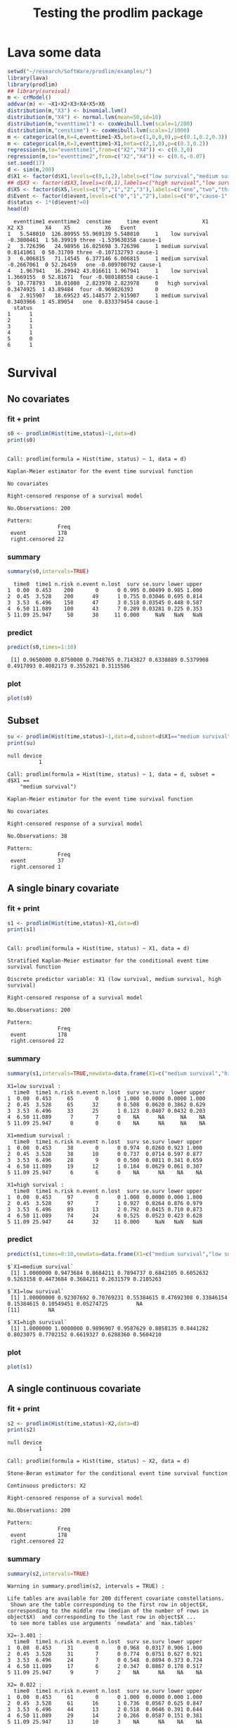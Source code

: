 * Lava some data
#+BEGIN_SRC R  :results output :exports both  :session *R* :cache no
setwd("~/research/SoftWare/prodlim/examples/")
library(lava)
library(prodlim)
## library(survival)
m <- crModel()
addvar(m) <- ~X1+X2+X3+X4+X5+X6
distribution(m,"X3") <- binomial.lvm()
distribution(m,"X4") <- normal.lvm(mean=50,sd=10)
distribution(m,"eventtime1") <- coxWeibull.lvm(scale=1/200)
distribution(m,"censtime") <- coxWeibull.lvm(scale=1/1000)
m <- categorical(m,K=4,eventtime1~X5,beta=c(1,0,0,0),p=c(0.1,0.2,0.3))
m <- categorical(m,K=3,eventtime1~X1,beta=c(2,1,0),p=c(0.3,0.2))
regression(m,to="eventtime1",from=c("X2","X4")) <- c(0.3,0)
regression(m,to="eventtime2",from=c("X2","X4")) <- c(0.6,-0.07)
set.seed(17)
d <- sim(m,200)
d$X1 <- factor(d$X1,levels=c(0,1,2),labels=c("low survival","medium survival","high survival"))
## d$X3 <- factor(d$X3,levels=c(0,1),labels=c("high survival","low survival"))
d$X5 <- factor(d$X5,levels=c("0","1","2","3"),labels=c("one","two","three","four"))
d$Event <- factor(d$event,levels=c("0","1","2"),labels=c("0","cause-1","cause-2"))
d$status <- 1*(d$event!=0)
head(d)
#+END_SRC

#+RESULTS:
#+begin_example
  eventtime1 eventtime2  censtime     time event              X1         X2 X3       X4    X5           X6   Event
1   5.548010  126.80955 55.969139 5.548010     1    low survival -0.3800461  1 58.39919 three -1.539630358 cause-1
2   3.726396   24.98956 16.025698 3.726396     1 medium survival  0.8141061  0 50.31709 three -0.107132793 cause-1
3   6.006815   71.14545  6.377146 6.006815     1 medium survival -0.2667061  0 52.26459   one -0.009700792 cause-1
4   1.967941   16.29942 43.016611 1.967941     1    low survival  1.3669155  0 52.81671  four -0.980188558 cause-1
5  10.778793   18.01080  2.823978 2.823978     0   high survival  0.3474925  1 43.89484  four -0.969826393       0
6   2.915907   18.69523 45.148577 2.915907     1 medium survival  0.3403966  1 45.89054   one  0.833379454 cause-1
  status
1      1
2      1
3      1
4      1
5      0
6      1
#+end_example

* Survival
** No covariates
*** fit + print
#+BEGIN_SRC R :exports both :results output   :session *R* 
s0 <- prodlim(Hist(time,status)~1,data=d)
print(s0)
#+END_SRC   

#+RESULTS:
#+begin_example

Call: prodlim(formula = Hist(time, status) ~ 1, data = d)

Kaplan-Meier estimator for the event time survival function

No covariates

Right-censored response of a survival model

No.Observations: 200 

Pattern:
                Freq
 event          178 
 right.censored 22
#+end_example

*** summary

#+BEGIN_SRC R :exports both :results output  :session *R*  
summary(s0,intervals=TRUE)
#+END_SRC   

#+RESULTS:
:   time0  time1 n.risk n.event n.lost  surv se.surv lower upper
: 1  0.00  0.453    200       0      0 0.995 0.00499 0.985 1.000
: 2  0.45  3.528    200      49      1 0.755 0.03046 0.695 0.814
: 3  3.53  6.496    150      47      3 0.518 0.03545 0.448 0.587
: 4  6.50 11.089    100      43      7 0.289 0.03281 0.225 0.353
: 5 11.09 25.947     50      38     11 0.000     NaN   NaN   NaN

*** predict
#+BEGIN_SRC R :exports both :results output   :session *R*  
predict(s0,times=1:10)
#+END_SRC   

#+RESULTS:
:  [1] 0.9650000 0.8750000 0.7948765 0.7143827 0.6338889 0.5379908 0.4917093 0.4082173 0.3552021 0.3115586

*** plot
#+BEGIN_SRC R :results graphics :file "s0.png" :exports both :session *R* :cache no 
plot(s0)
#+END_SRC   

#+RESULTS:
[[file:s0.png]]

** Subset
#+BEGIN_SRC R :exports both :results output   :session *R* 
su <- prodlim(Hist(time,status)~1,data=d,subset=d$X1=="medium survival")
print(su)
#+END_SRC   

#+RESULTS:
#+begin_example
null device 
          1

Call: prodlim(formula = Hist(time, status) ~ 1, data = d, subset = d$X1 == 
    "medium survival")

Kaplan-Meier estimator for the event time survival function

No covariates

Right-censored response of a survival model

No.Observations: 38 

Pattern:
                Freq
 event          37  
 right.censored 1
#+end_example

** A single binary covariate
*** fit + print
#+BEGIN_SRC R :exports both :results output   :session *R* 
s1 <- prodlim(Hist(time,status)~X1,data=d)
print(s1)
#+END_SRC   

#+RESULTS:
#+begin_example

Call: prodlim(formula = Hist(time, status) ~ X1, data = d)

Stratified Kaplan-Meier estimator for the conditional event time survival function

Discrete predictor variable: X1 (low survival, medium survival, high survival)

Right-censored response of a survival model

No.Observations: 200 

Pattern:
                Freq
 event          178 
 right.censored 22
#+end_example

*** summary

#+BEGIN_SRC R :exports both :results output  :session *R*  
summary(s1,intervals=TRUE,newdata=data.frame(X1=c("medium survival","high survival","low survival")))
#+END_SRC   

#+RESULTS:
#+begin_example
X1=low survival :
  time0  time1 n.risk n.event n.lost  surv se.surv  lower upper
1  0.00  0.453     65       0      0 1.000  0.0000 0.0000 1.000
2  0.45  3.528     65      32      0 0.508  0.0620 0.3862 0.629
3  3.53  6.496     33      25      1 0.123  0.0407 0.0432 0.203
4  6.50 11.089      7       7      0    NA      NA     NA    NA
5 11.09 25.947      0       0      0    NA      NA     NA    NA

X1=medium survival :
  time0  time1 n.risk n.event n.lost  surv se.surv lower upper
1  0.00  0.453     38       0      0 0.974  0.0260 0.923 1.000
2  0.45  3.528     38      10      0 0.737  0.0714 0.597 0.877
3  3.53  6.496     28       9      0 0.500  0.0811 0.341 0.659
4  6.50 11.089     19      12      1 0.184  0.0629 0.061 0.307
5 11.09 25.947      6       6      0    NA      NA    NA    NA

X1=high survival :
  time0  time1 n.risk n.event n.lost  surv se.surv lower upper
1  0.00  0.453     97       0      0 1.000  0.0000 0.000 1.000
2  0.45  3.528     97       7      1 0.927  0.0264 0.876 0.979
3  3.53  6.496     89      13      2 0.792  0.0415 0.710 0.873
4  6.50 11.089     74      24      6 0.525  0.0523 0.423 0.628
5 11.09 25.947     44      32     11 0.000     NaN   NaN   NaN
#+end_example

*** predict
#+BEGIN_SRC R :exports both :results output   :session *R*  
predict(s1,times=0:10,newdata=data.frame(X1=c("medium survival","low survival","high survival")))
#+END_SRC   

#+RESULTS:
: $`X1=medium survival`
:  [1] 1.0000000 0.9473684 0.8684211 0.7894737 0.6842105 0.6052632 0.5263158 0.4473684 0.3684211 0.2631579 0.2105263
: 
: $`X1=low survival`
:  [1] 1.00000000 0.92307692 0.70769231 0.55384615 0.47692308 0.33846154 0.15384615 0.10549451 0.05274725         NA
: [11]         NA
: 
: $`X1=high survival`
:  [1] 1.0000000 1.0000000 0.9896907 0.9587629 0.8858135 0.8441282 0.8023075 0.7702152 0.6619327 0.6288360 0.5604210

*** plot
#+BEGIN_SRC R :results graphics :file "s1.png" :exports both :session *R* :cache no 
plot(s1)
#+END_SRC   

#+RESULTS:
[[file:s1.png]]

** A single continuous covariate
*** fit + print
#+BEGIN_SRC R :exports both :results output   :session *R* 
s2 <- prodlim(Hist(time,status)~X2,data=d)
print(s2)
#+END_SRC   

#+RESULTS:
#+begin_example
null device 
          1

Call: prodlim(formula = Hist(time, status) ~ X2, data = d)

Stone-Beran estimator for the conditional event time survival function

Continuous predictors: X2

Right-censored response of a survival model

No.Observations: 200 

Pattern:
                Freq
 event          178 
 right.censored 22
#+end_example



*** summary

#+BEGIN_SRC R :exports both :results output  :session *R*  
summary(s2,intervals=TRUE)
#+END_SRC   

#+RESULTS:
#+begin_example
Warning in summary.prodlim(s2, intervals = TRUE) :
  
Life tables are available for 200 different covariate constellations.
 Shown are the table corresponding to the first row in object$X, corresponding to the middle row (median of the number of rows in object$X)  and corresponding to the last row in object$X ...
 to see more tables use arguments `newdata' and `max.tables'

X2=-3.401 :
  time0  time1 n.risk n.event n.lost  surv se.surv lower upper
1  0.00  0.453     31       0      0 0.968  0.0317 0.906 1.000
2  0.45  3.528     31       7      0 0.774  0.0751 0.627 0.921
3  3.53  6.496     24       7      0 0.548  0.0894 0.373 0.724
4  6.50 11.089     17       6      2 0.347  0.0867 0.178 0.517
5 11.09 25.947      9       7      2    NA      NA    NA    NA

X2= 0.022 :
  time0  time1 n.risk n.event n.lost  surv se.surv lower upper
1  0.00  0.453     61       0      0 1.000  0.0000 0.000 1.000
2  0.45  3.528     61      16      1 0.736  0.0567 0.625 0.847
3  3.53  6.496     44      13      2 0.518  0.0646 0.391 0.644
4  6.50 11.089     29      14      2 0.266  0.0587 0.151 0.381
5 11.09 25.947     13      10      3    NA      NA    NA    NA

X2= 3.092 :
  time0  time1 n.risk n.event n.lost  surv se.surv  lower upper
1  0.00  0.453     31       0      0 1.000  0.0000 0.0000 1.000
2  0.45  3.528     31      12      0 0.613  0.0875 0.4414 0.784
3  3.53  6.496     19       6      0 0.419  0.0886 0.2456 0.593
4  6.50 11.089     13       7      1 0.179  0.0709 0.0402 0.318
5 11.09 25.947      5       5      0    NA      NA     NA    NA
#+end_example

*** predict
#+BEGIN_SRC R :exports both :results output   :session *R*  
predict(s2,times=0:10,newdata=data.frame(X2=quantile(d$X2)))
#+END_SRC   

#+RESULTS:
#+begin_example
$`X2=-3.401`
 [1] 1.0000000 0.9677419 0.9354839 0.8064516 0.7419355 0.6129032 0.5806452 0.5483871 0.4168734 0.3473945 0.3473945

$`X2=-0.508`
 [1] 1.0000000 0.9672131 0.9508197 0.8524590 0.7377049 0.6393443 0.5737705 0.5081967 0.4426230 0.3442623 0.3098361

$`X2= 0.024`
 [1] 1.0000000 0.9672131 0.8852459 0.8026230 0.6855738 0.6019672 0.5350820 0.4999654 0.3928299 0.3571181 0.3035504

$`X2= 0.708`
 [1] 1.0000000 0.9672131 0.8524590 0.8193443 0.7524590 0.6855738 0.5685246 0.4996125 0.4134724 0.3790164 0.3068228

$`X2= 3.092`
 [1] 1.0000000 0.9677419 0.7096774 0.6451613 0.6129032 0.5806452 0.4193548 0.3548387 0.2867384 0.2508961 0.1792115
#+end_example

*** plot

#+BEGIN_SRC R :results graphics :file "s2.png" :exports both :session *R* :cache no 
plot(s2)
#+END_SRC   

#+RESULTS:
[[file:s2.png]]


** Combination of two categorical covariates
*** fit + print
#+BEGIN_SRC R :exports both :results output   :session *R* 
s1a <- prodlim(Hist(time,status)~X1+X3,data=d)
print(s1a)
#+END_SRC   

#+RESULTS:
#+begin_example
null device 
          1

Call: prodlim(formula = Hist(time, status) ~ X1 + X3, data = d)

Stratified Kaplan-Meier estimator for the conditional event time survival function

Discrete predictor variables:

 -  X1 (low survival, medium survival, high survival)
 -  X3 (1, 0)

Right-censored response of a survival model

No.Observations: 200 

Pattern:
                Freq
 event          178 
 right.censored 22
#+end_example

*** summary

#+BEGIN_SRC R :exports both :results output  :session *R*  
summary(s1a,intervals=TRUE)
#+END_SRC   

#+RESULTS:
#+begin_example
X1=low survival, X3=0 :
  time0  time1 n.risk n.event n.lost  surv se.surv  lower upper
1  0.00  0.453     33       0      0 1.000  0.0000 0.0000 1.000
2  0.45  3.528     33      16      0 0.515  0.0870 0.3446 0.686
3  3.53  6.496     17      11      0 0.182  0.0671 0.0502 0.313
4  6.50 11.089      6       6      0    NA      NA     NA    NA
5 11.09 25.947      0       0      0    NA      NA     NA    NA

X1=medium survival, X3=0 :
  time0  time1 n.risk n.event n.lost  surv se.surv lower upper
1  0.00  0.453     19       0      0 1.000  0.0000 0.000 1.000
2  0.45  3.528     19       4      0 0.789  0.0935 0.606 0.973
3  3.53  6.496     15       6      0 0.474  0.1145 0.249 0.698
4  6.50 11.089      9       3      1 0.316  0.1066 0.107 0.525
5 11.09 25.947      5       5      0    NA      NA    NA    NA

X1=high survival, X3=0 :
  time0  time1 n.risk n.event n.lost  surv se.surv lower upper
1  0.00  0.453     49       0      0 1.000  0.0000 0.000 1.000
2  0.45  3.528     49       4      0 0.918  0.0391 0.842 0.995
3  3.53  6.496     45       4      1 0.836  0.0530 0.732 0.940
4  6.50 11.089     40      15      2 0.519  0.0725 0.377 0.661
5 11.09 25.947     23      17      6    NA      NA    NA    NA

X1=low survival, X3=1 :
  time0  time1 n.risk n.event n.lost   surv se.surv lower upper
1  0.00  0.453     32       0      0 1.0000  0.0000 0.000 1.000
2  0.45  3.528     32      16      0 0.5000  0.0884 0.327 0.673
3  3.53  6.496     16      14      1 0.0625  0.0428 0.000 0.146
4  6.50 11.089      1       1      0     NA      NA    NA    NA
5 11.09 25.947      0       0      0     NA      NA    NA    NA

X1=medium survival, X3=1 :
  time0  time1 n.risk n.event n.lost   surv se.surv lower upper
1  0.00  0.453     19       0      0 0.9474  0.0512 0.847 1.000
2  0.45  3.528     19       6      0 0.6842  0.1066 0.475 0.893
3  3.53  6.496     13       3      0 0.5263  0.1145 0.302 0.751
4  6.50 11.089     10       9      0 0.0526  0.0512 0.000 0.153
5 11.09 25.947      1       1      0     NA      NA    NA    NA

X1=high survival, X3=1 :
  time0  time1 n.risk n.event n.lost  surv se.surv lower upper
1  0.00  0.453     48       0      0 1.000  0.0000 0.000 1.000
2  0.45  3.528     48       3      1 0.937  0.0352 0.868 1.000
3  3.53  6.496     44       9      1 0.745  0.0635 0.621 0.870
4  6.50 11.089     34       9      4 0.536  0.0751 0.389 0.683
5 11.09 25.947     21      15      5 0.000     NaN   NaN   NaN
#+end_example

*** predict
#+BEGIN_SRC R :exports both :results output   :session *R*  
predict(s1a,times=0:10,newdata=expand.grid(X1=levels(d$X1),X3=unique(d$X3)))
#+END_SRC   

#+RESULTS:
#+begin_example
$`X1=low survival, X3=1`
 [1] 1.00000 0.90625 0.71875 0.59375 0.50000 0.28125 0.06250 0.06250      NA      NA      NA

$`X1=medium survival, X3=1`
 [1] 1.00000000 0.94736842 0.89473684 0.73684211 0.63157895 0.57894737 0.52631579 0.42105263 0.26315789 0.15789474
[11] 0.05263158

$`X1=high survival, X3=1`
 [1] 1.0000000 1.0000000 0.9791667 0.9583333 0.8731481 0.8092593 0.7453704 0.7234477 0.6334865 0.6100241 0.5612221

$`X1=low survival, X3=0`
 [1] 1.00000000 0.93939394 0.69696970 0.51515152 0.45454545 0.39393939 0.24242424 0.15151515 0.09090909         NA
[11]         NA

$`X1=medium survival, X3=0`
 [1] 1.0000000 0.9473684 0.8421053 0.8421053 0.7368421 0.6315789 0.5263158 0.4736842 0.4736842 0.3684211 0.3684211

$`X1=high survival, X3=0`
 [1] 1.0000000 1.0000000 1.0000000 0.9591837 0.8979592 0.8775510 0.8571429 0.8153310 0.6898955 0.6480836 0.5622972
#+end_example

*** plot
#+BEGIN_SRC R :results graphics :file "s1a.png" :exports both :session *R* :cache no
## par(mar=c(3,3,3,3))
plot(s1a,confint=FALSE,atrisk=FALSE,legend.x="bottomleft",legend.cex=0.8)
#+END_SRC   

#+RESULTS:
[[file:s1a.png]]

** Combination of one categorical and one continuous covariate
*** fit + print
#+BEGIN_SRC R :exports both :results output   :session *R* 
s3 <- prodlim(Hist(time,status)~X1+X2,data=d)
print(s3)
#+END_SRC   

#+RESULTS:
#+begin_example
null device 
          1

Call: prodlim(formula = Hist(time, status) ~ X1 + X2, data = d)

Stratified Stone-Beran estimator for the conditional event time survival function

  Discrete predictor variables: X1
Continuous predictor variables: X2

Right-censored response of a survival model

No.Observations: 200 

Pattern:
                Freq
 event          178 
 right.censored 22
#+end_example

*** summary

#+BEGIN_SRC R :exports both :results output  :session *R*  
summary(s3,intervals=TRUE)
#+END_SRC   

#+RESULTS:
#+begin_example
Warning in summary.prodlim(s3, intervals = TRUE) :
  
Life tables are available for 200 different covariate constellations.
 Shown are the table corresponding to the first row in object$X, corresponding to the middle row (median of the number of rows in object$X)  and corresponding to the last row in object$X ...
 to see more tables use arguments `newdata' and `max.tables'

X1=low survival, X2=-3.4 :
  time0  time1 n.risk n.event n.lost  surv se.surv lower upper
1  0.00  0.453     15       0      0 1.000   0.000 0.000 1.000
2  0.45  3.528     15       5      0 0.667   0.122 0.428 0.905
3  3.53  6.496     10       7      0 0.200   0.103 0.000 0.402
4  6.50 11.089      3       3      0    NA      NA    NA    NA
5 11.09 25.947      0       0      0    NA      NA    NA    NA

X1=medium survival, X2= 1.1 :
  time0  time1 n.risk n.event n.lost   surv se.surv lower upper
1  0.00  0.453     14       0      0 1.0000  0.0000 0.000 1.000
2  0.45  3.528     14       4      0 0.7143  0.1207 0.478 0.951
3  3.53  6.496     10       4      0 0.4286  0.1323 0.169 0.688
4  6.50 11.089      6       5      0 0.0714  0.0688 0.000 0.206
5 11.09 25.947      1       1      0     NA      NA    NA    NA

X1=high survival, X2= 3.1 :
  time0  time1 n.risk n.event n.lost  surv se.surv lower upper
1  0.00  0.453     20       0      0 1.000  0.0000 0.000 1.000
2  0.45  3.528     20       0      0 1.000  0.0000 0.000 1.000
3  3.53  6.496     20       4      0 0.800  0.0894 0.625 0.975
4  6.50 11.089     16       6      1 0.487  0.1140 0.264 0.711
5 11.09 25.947      9       9      0    NA      NA    NA    NA
#+end_example

*** predict
#+BEGIN_SRC R :exports both :results output   :session *R*  
predict(s3,times=0:10,newdata=expand.grid(X1=levels(d$X1),X2=c(quantile(d$X2,0.05),median(d$X2))))
#+END_SRC   

#+RESULTS:
#+begin_example
$`X1=low survival, X2=-1.543`
 [1] 1.0000000 1.0000000 0.9473684 0.6842105 0.6315789 0.4736842 0.3157895 0.2105263 0.1052632        NA        NA

$`X1=medium survival, X2=-1.543`
 [1] 1.0000000 0.9230769 0.9230769 0.8461538 0.6923077 0.6153846 0.6153846 0.5384615 0.4615385 0.2307692 0.2307692

$`X1=high survival, X2=-1.543`
 [1] 1.0000000 1.0000000 1.0000000 1.0000000 0.8636364 0.8181818 0.8181818 0.8181818 0.7244318 0.7244318 0.6278409

$`X1=low survival, X2= 0.024`
 [1] 1.00000000 0.86206897 0.68965517 0.58620690 0.44827586 0.24137931 0.06896552 0.03448276         NA         NA
[11]         NA

$`X1=medium survival, X2= 0.024`
 [1] 1.0000000 0.9523810 0.8571429 0.8095238 0.7142857 0.6666667 0.5714286 0.4761905 0.4285714 0.2857143 0.2380952

$`X1=high survival, X2= 0.024`
 [1] 1.0000000 1.0000000 0.9743590 0.8974359 0.8182504 0.7918552 0.7654600 0.7654600 0.6237082 0.5670074 0.4739691
#+end_example

*** plot
#+BEGIN_SRC R :results graphics :file "s3.png" :exports both :session *R* :cache no 
plot(s3,confint=FALSE,atrisk=FALSE,legend.x="bottomleft",legend.cex=0.8,newdata=expand.grid(X1=levels(d$X1),X2=c(quantile(d$X2,0.05),median(d$X2))))
#+END_SRC   

#+RESULTS:
[[file:s3.png]]

* Competing risks
** No covariates
*** fit + print
#+BEGIN_SRC R :exports both :results output   :session *R* 
f0 <- prodlim(Hist(time,event)~1,data=d)
print(f0)
#+END_SRC   

#+RESULTS:
#+begin_example
null device 
          1

Call: prodlim(formula = Hist(time, event) ~ 1, data = d)


No covariates

Right-censored response of a competing.risks model

No.Observations: 200 

Pattern:
         
Cause     event right.censored
  1         175              0
  2           3              0
  unknown     0             22
#+end_example

*** summary

#+BEGIN_SRC R :exports both :results output  :session *R*  
summary(f0,intervals=TRUE)
#+END_SRC   

#+RESULTS:
#+begin_example


----------> Cause:  1 

  time0  time1 n.risk n.event n.lost cuminc se.cuminc lower  upper
1  0.00  0.453    200       0      0  0.005   0.00499 0.000 0.0148
2  0.45  3.528    200      49      1  0.245   0.03046 0.186 0.3051
3  3.53  6.496    150      45      3  0.472   0.03542 0.403 0.5418
4  6.50 11.089    100      43      7  0.701   0.03312 0.636 0.7657
5 11.09 25.947     50      37     11  0.984       NaN   NaN    NaN


----------> Cause:  2 

  time0  time1 n.risk n.event n.lost cuminc se.cuminc lower  upper
1  0.00  0.453    200       0      0 0.0000   0.00000     0 0.0000
2  0.45  3.528    200       0      1 0.0000   0.00000     0 0.0000
3  3.53  6.496    150       2      3 0.0101   0.00708     0 0.0239
4  6.50 11.089    100       0      7 0.0101   0.00708     0 0.0239
5 11.09 25.947     50       1     11 0.0163       NaN   NaN    NaN
#+end_example

*** predict
#+BEGIN_SRC R :exports both :results output   :session *R*  
predict(f0,times=1:10)
#+END_SRC   

#+RESULTS:
:  [1] 0.0350000 0.1250000 0.2051235 0.2805864 0.3560494 0.4519474 0.4982289 0.5817210 0.6347362 0.6783796

*** plot
#+BEGIN_SRC R :results graphics :file "f0.png" :exports both :session *R* :cache no 
plot(f0)
#+END_SRC   

#+RESULTS:
[[file:f0.png]]

** A single binary covariate
*** fit + print
#+BEGIN_SRC R :exports both :results output   :session *R* 
f1 <- prodlim(Hist(time,event)~X1,data=d)
print(f1)
#+END_SRC   

#+RESULTS:
#+begin_example
null device 
          1

Call: prodlim(formula = Hist(time, event) ~ X1, data = d)


Discrete predictor variable: X1 (low survival, medium survival, high survival)

Right-censored response of a competing.risks model

No.Observations: 200 

Pattern:
         
Cause     event right.censored
  1         175              0
  2           3              0
  unknown     0             22
#+end_example

*** summary

#+BEGIN_SRC R :exports both :results output  :session *R*  
summary(f1,intervals=TRUE,newdata=data.frame(X1=c("medium survival","high survival","low survival")))
#+END_SRC   

#+RESULTS:
#+begin_example


----------> Cause:  1 

X1=low survival :
  time0  time1 n.risk n.event n.lost cuminc se.cuminc lower upper
1  0.00  0.453     65       0      0  0.000    0.0000 0.000 0.000
2  0.45  3.528     65      32      0  0.492    0.0620 0.371 0.614
3  3.53  6.496     33      25      1  0.877    0.0407 0.797 0.957
4  6.50 11.089      7       7      0     NA        NA    NA    NA
5 11.09 25.947      0       0      0     NA        NA    NA    NA

X1=medium survival :
  time0  time1 n.risk n.event n.lost cuminc se.cuminc lower  upper
1  0.00  0.453     38       0      0 0.0263    0.0260 0.000 0.0772
2  0.45  3.528     38      10      0 0.2632    0.0714 0.123 0.4032
3  3.53  6.496     28       9      0 0.5000    0.0811 0.341 0.6590
4  6.50 11.089     19      12      1 0.8158    0.0629 0.693 0.9390
5 11.09 25.947      6       6      0     NA        NA    NA     NA

X1=high survival :
  time0  time1 n.risk n.event n.lost cuminc se.cuminc  lower upper
1  0.00  0.453     97       0      0 0.0000    0.0000 0.0000 0.000
2  0.45  3.528     97       7      1 0.0725    0.0264 0.0208 0.124
3  3.53  6.496     89      11      2 0.1875    0.0399 0.1094 0.266
4  6.50 11.089     74      24      6 0.4538    0.0521 0.3516 0.556
5 11.09 25.947     44      31     11 0.9663       NaN    NaN   NaN



----------> Cause:  2 

X1=low survival :
  time0  time1 n.risk n.event n.lost cuminc se.cuminc lower upper
1  0.00  0.453     65       0      0      0         0     0     0
2  0.45  3.528     65       0      0      0         0     0     0
3  3.53  6.496     33       0      1      0         0     0     0
4  6.50 11.089      7       0      0     NA        NA    NA    NA
5 11.09 25.947      0       0      0     NA        NA    NA    NA

X1=medium survival :
  time0  time1 n.risk n.event n.lost cuminc se.cuminc lower upper
1  0.00  0.453     38       0      0      0         0     0     0
2  0.45  3.528     38       0      0      0         0     0     0
3  3.53  6.496     28       0      0      0         0     0     0
4  6.50 11.089     19       0      1      0         0     0     0
5 11.09 25.947      6       0      0     NA        NA    NA    NA

X1=high survival :
  time0  time1 n.risk n.event n.lost cuminc se.cuminc lower  upper
1  0.00  0.453     97       0      0 0.0000    0.0000     0 0.0000
2  0.45  3.528     97       0      1 0.0000    0.0000     0 0.0000
3  3.53  6.496     89       2      2 0.0208    0.0146     0 0.0494
4  6.50 11.089     74       0      6 0.0208    0.0146     0 0.0494
5 11.09 25.947     44       1     11 0.0337       NaN   NaN    NaN
#+end_example

*** predict
#+BEGIN_SRC R :exports both :results output   :session *R*  
predict(f1,times=0:10,newdata=data.frame(X1=c("medium survival","low survival","high survival")))
#+END_SRC   

#+RESULTS:
#+begin_example
$`X1=medium survival`
 [1] 0.00000000 0.05263158 0.13157895 0.21052632 0.31578947 0.39473684 0.47368421 0.55263158 0.63157895 0.73684211
[11] 0.78947368

$`X1=low survival`
 [1] 0.00000000 0.07692308 0.29230769 0.44615385 0.52307692 0.66153846 0.84615385 0.89450549 0.94725275         NA
[11]         NA

$`X1=high survival`
 [1] 0.00000000 0.00000000 0.01030928 0.04123711 0.10376513 0.13502913 0.17684982 0.20894212 0.31722466 0.35032130
[11] 0.41873633
#+end_example

*** plot
#+BEGIN_SRC R :results graphics :file "f1.png" :exports both :session *R* :cache no 
plot(f1)
#+END_SRC   

#+RESULTS:
[[file:f1.png]]

** A single continuous covariate
*** fit + print
#+BEGIN_SRC R :exports both :results output   :session *R* 
f2 <- prodlim(Hist(time,event)~X2,data=d)
print(f2)
#+END_SRC   

#+RESULTS:
#+begin_example
null device 
          1

Call: prodlim(formula = Hist(time, event) ~ X2, data = d)


Continuous predictors: X2

Right-censored response of a competing.risks model

No.Observations: 200 

Pattern:
         
Cause     event right.censored
  1         175              0
  2           3              0
  unknown     0             22
#+end_example

*** summary

#+BEGIN_SRC R :exports both :results output  :session *R*  
summary(f2,intervals=TRUE)
#+END_SRC   

#+RESULTS:
#+begin_example
Warning in summary.prodlim(f2, intervals = TRUE) :
  
Life tables are available for 200 different covariate constellations.
 Shown are the table corresponding to the first row in object$X, corresponding to the middle row (median of the number of rows in object$X)  and corresponding to the last row in object$X ...
 to see more tables use arguments `newdata' and `max.tables'



----------> Cause:  1 

X2=-3.401 :
  time0  time1 n.risk n.event n.lost cuminc se.cuminc  lower  upper
1  0.00  0.453     31       0      0 0.0323    0.0317 0.0000 0.0945
2  0.45  3.528     31       7      0 0.2258    0.0751 0.0786 0.3730
3  3.53  6.496     24       7      0 0.4516    0.0894 0.2764 0.6268
4  6.50 11.089     17       6      2 0.6526    0.0867 0.4827 0.8225
5 11.09 25.947      9       6      2     NA        NA     NA     NA

X2= 0.022 :
  time0  time1 n.risk n.event n.lost cuminc se.cuminc lower upper
1  0.00  0.453     61       0      0  0.000    0.0000 0.000 0.000
2  0.45  3.528     61      16      1  0.264    0.0567 0.153 0.375
3  3.53  6.496     44      12      2  0.465    0.0644 0.339 0.592
4  6.50 11.089     29      14      2  0.718    0.0597 0.601 0.835
5 11.09 25.947     13      10      3     NA        NA    NA    NA

X2= 3.092 :
  time0  time1 n.risk n.event n.lost cuminc se.cuminc lower upper
1  0.00  0.453     31       0      0  0.000    0.0000 0.000 0.000
2  0.45  3.528     31      12      0  0.387    0.0875 0.216 0.559
3  3.53  6.496     19       6      0  0.581    0.0886 0.407 0.754
4  6.50 11.089     13       7      1  0.821    0.0709 0.682 0.960
5 11.09 25.947      5       5      0     NA        NA    NA    NA



----------> Cause:  2 

X2=-3.401 :
  time0  time1 n.risk n.event n.lost cuminc se.cuminc lower upper
1  0.00  0.453     31       0      0      0         0     0     0
2  0.45  3.528     31       0      0      0         0     0     0
3  3.53  6.496     24       0      0      0         0     0     0
4  6.50 11.089     17       0      2      0         0     0     0
5 11.09 25.947      9       1      2     NA        NA    NA    NA

X2= 0.022 :
  time0  time1 n.risk n.event n.lost cuminc se.cuminc lower  upper
1  0.00  0.453     61       0      0 0.0000    0.0000     0 0.0000
2  0.45  3.528     61       0      1 0.0000    0.0000     0 0.0000
3  3.53  6.496     44       1      2 0.0167    0.0166     0 0.0492
4  6.50 11.089     29       0      2 0.0167    0.0166     0 0.0492
5 11.09 25.947     13       0      3     NA        NA    NA     NA

X2= 3.092 :
  time0  time1 n.risk n.event n.lost cuminc se.cuminc lower upper
1  0.00  0.453     31       0      0      0         0     0     0
2  0.45  3.528     31       0      0      0         0     0     0
3  3.53  6.496     19       0      0      0         0     0     0
4  6.50 11.089     13       0      1      0         0     0     0
5 11.09 25.947      5       0      0     NA        NA    NA    NA
#+end_example

*** predict
#+BEGIN_SRC R :exports both :results output   :session *R*  
predict(f2,times=0:10,newdata=data.frame(X2=quantile(d$X2)))
#+END_SRC   

#+RESULTS:
#+begin_example
$`X2=-3.401`
 [1] 0.00000000 0.03225806 0.06451613 0.19354839 0.25806452 0.38709677 0.41935484 0.45161290 0.58312655 0.65260546
[11] 0.65260546

$`X2=-0.508`
 [1] 0.00000000 0.03278689 0.04918033 0.14754098 0.26229508 0.36065574 0.42622951 0.49180328 0.55737705 0.65573770
[11] 0.69016393

$`X2= 0.024`
 [1] 0.00000000 0.03278689 0.11475410 0.19737705 0.29770492 0.38131148 0.44819672 0.48331334 0.59044877 0.62616058
[11] 0.67972830

$`X2= 0.708`
 [1] 0.00000000 0.03278689 0.14754098 0.18065574 0.23081967 0.28098361 0.39803279 0.46694486 0.55308495 0.58754098
[11] 0.65973458

$`X2= 3.092`
 [1] 0.00000000 0.03225806 0.29032258 0.35483871 0.38709677 0.41935484 0.58064516 0.64516129 0.71326165 0.74910394
[11] 0.82078853
#+end_example

*** plot
#+BEGIN_SRC R :results graphics :file "f2.png" :exports both :session *R* :cache no 
plot(f2)
## plot(0,0)
#+END_SRC   

#+RESULTS:
[[file:f2.png]]

** Combination of two categorical covariates
*** fit + print
#+BEGIN_SRC R :exports both :results output   :session *R* 
f1a <- prodlim(Hist(time,event)~X1+X3,data=d)
print(f1a)
#+END_SRC   

#+RESULTS:
#+begin_example
null device 
          1

Call: prodlim(formula = Hist(time, event) ~ X1 + X3, data = d)


Discrete predictor variables:

 -  X1 (low survival, medium survival, high survival)
 -  X3 (1, 0)

Right-censored response of a competing.risks model

No.Observations: 200 

Pattern:
         
Cause     event right.censored
  1         175              0
  2           3              0
  unknown     0             22
#+end_example

*** summary

#+BEGIN_SRC R :exports both :results output  :session *R*  
summary(f1a,intervals=TRUE)
#+END_SRC   

#+RESULTS:
#+begin_example


----------> Cause:  1 

X1=low survival, X3=0 :
  time0  time1 n.risk n.event n.lost cuminc se.cuminc lower upper
1  0.00  0.453     33       0      0  0.000    0.0000 0.000 0.000
2  0.45  3.528     33      16      0  0.485    0.0870 0.314 0.655
3  3.53  6.496     17      11      0  0.818    0.0671 0.687 0.950
4  6.50 11.089      6       6      0     NA        NA    NA    NA
5 11.09 25.947      0       0      0     NA        NA    NA    NA

X1=medium survival, X3=0 :
  time0  time1 n.risk n.event n.lost cuminc se.cuminc  lower upper
1  0.00  0.453     19       0      0  0.000    0.0000 0.0000 0.000
2  0.45  3.528     19       4      0  0.211    0.0935 0.0272 0.394
3  3.53  6.496     15       6      0  0.526    0.1145 0.3018 0.751
4  6.50 11.089      9       3      1  0.684    0.1066 0.4752 0.893
5 11.09 25.947      5       5      0     NA        NA     NA    NA

X1=high survival, X3=0 :
  time0  time1 n.risk n.event n.lost cuminc se.cuminc   lower upper
1  0.00  0.453     49       0      0 0.0000    0.0000 0.00000 0.000
2  0.45  3.528     49       4      0 0.0816    0.0391 0.00497 0.158
3  3.53  6.496     45       3      1 0.1434    0.0502 0.04504 0.242
4  6.50 11.089     40      15      2 0.4605    0.0724 0.31872 0.602
5 11.09 25.947     23      16      6     NA        NA      NA    NA

X1=low survival, X3=1 :
  time0  time1 n.risk n.event n.lost cuminc se.cuminc lower upper
1  0.00  0.453     32       0      0  0.000    0.0000 0.000 0.000
2  0.45  3.528     32      16      0  0.500    0.0884 0.327 0.673
3  3.53  6.496     16      14      1  0.938    0.0428 0.854 1.000
4  6.50 11.089      1       1      0     NA        NA    NA    NA
5 11.09 25.947      0       0      0     NA        NA    NA    NA

X1=medium survival, X3=1 :
  time0  time1 n.risk n.event n.lost cuminc se.cuminc lower upper
1  0.00  0.453     19       0      0 0.0526    0.0512 0.000 0.153
2  0.45  3.528     19       6      0 0.3158    0.1066 0.107 0.525
3  3.53  6.496     13       3      0 0.4737    0.1145 0.249 0.698
4  6.50 11.089     10       9      0 0.9474    0.0512 0.847 1.000
5 11.09 25.947      1       1      0     NA        NA    NA    NA

X1=high survival, X3=1 :
  time0  time1 n.risk n.event n.lost cuminc se.cuminc lower upper
1  0.00  0.453     48       0      0  0.000    0.0000 0.000 0.000
2  0.45  3.528     48       3      1  0.063    0.0352 0.000 0.132
3  3.53  6.496     44       8      1  0.233    0.0616 0.113 0.354
4  6.50 11.089     34       9      4  0.443    0.0748 0.296 0.590
5 11.09 25.947     21      15      5  0.979       NaN   NaN   NaN



----------> Cause:  2 

X1=low survival, X3=0 :
  time0  time1 n.risk n.event n.lost cuminc se.cuminc lower upper
1  0.00  0.453     33       0      0      0         0     0     0
2  0.45  3.528     33       0      0      0         0     0     0
3  3.53  6.496     17       0      0      0         0     0     0
4  6.50 11.089      6       0      0     NA        NA    NA    NA
5 11.09 25.947      0       0      0     NA        NA    NA    NA

X1=medium survival, X3=0 :
  time0  time1 n.risk n.event n.lost cuminc se.cuminc lower upper
1  0.00  0.453     19       0      0      0         0     0     0
2  0.45  3.528     19       0      0      0         0     0     0
3  3.53  6.496     15       0      0      0         0     0     0
4  6.50 11.089      9       0      1      0         0     0     0
5 11.09 25.947      5       0      0     NA        NA    NA    NA

X1=high survival, X3=0 :
  time0  time1 n.risk n.event n.lost cuminc se.cuminc lower upper
1  0.00  0.453     49       0      0 0.0000    0.0000     0  0.00
2  0.45  3.528     49       0      0 0.0000    0.0000     0  0.00
3  3.53  6.496     45       1      1 0.0204    0.0202     0  0.06
4  6.50 11.089     40       0      2 0.0204    0.0202     0  0.06
5 11.09 25.947     23       1      6     NA        NA    NA    NA

X1=low survival, X3=1 :
  time0  time1 n.risk n.event n.lost cuminc se.cuminc lower upper
1  0.00  0.453     32       0      0      0         0     0     0
2  0.45  3.528     32       0      0      0         0     0     0
3  3.53  6.496     16       0      1      0         0     0     0
4  6.50 11.089      1       0      0     NA        NA    NA    NA
5 11.09 25.947      0       0      0     NA        NA    NA    NA

X1=medium survival, X3=1 :
  time0  time1 n.risk n.event n.lost cuminc se.cuminc lower upper
1  0.00  0.453     19       0      0      0         0     0     0
2  0.45  3.528     19       0      0      0         0     0     0
3  3.53  6.496     13       0      0      0         0     0     0
4  6.50 11.089     10       0      0      0         0     0     0
5 11.09 25.947      1       0      0     NA        NA    NA    NA

X1=high survival, X3=1 :
  time0  time1 n.risk n.event n.lost cuminc se.cuminc lower  upper
1  0.00  0.453     48       0      0 0.0000    0.0000     0 0.0000
2  0.45  3.528     48       0      1 0.0000    0.0000     0 0.0000
3  3.53  6.496     44       1      1 0.0213    0.0211     0 0.0626
4  6.50 11.089     34       0      4 0.0213    0.0211     0 0.0626
5 11.09 25.947     21       0      5 0.0213       NaN   NaN    NaN
#+end_example

*** predict
#+BEGIN_SRC R :exports both :results output   :session *R*  
predict(f1a,times=0:10,newdata=expand.grid(X1=levels(d$X1),X3=unique(d$X3)))
#+END_SRC   

#+RESULTS:
#+begin_example
$`X1=low survival, X3=1`
 [1] 0.00000 0.09375 0.28125 0.40625 0.50000 0.71875 0.93750 0.93750      NA      NA      NA

$`X1=medium survival, X3=1`
 [1] 0.00000000 0.05263158 0.10526316 0.26315789 0.36842105 0.42105263 0.47368421 0.57894737 0.73684211 0.84210526
[11] 0.94736842

$`X1=high survival, X3=1`
 [1] 0.00000000 0.00000000 0.02083333 0.04166667 0.12685185 0.16944444 0.23333333 0.25525599 0.34521718 0.36867965
[11] 0.41748157

$`X1=low survival, X3=0`
 [1] 0.00000000 0.06060606 0.30303030 0.48484848 0.54545455 0.60606061 0.75757576 0.84848485 0.90909091         NA
[11]         NA

$`X1=medium survival, X3=0`
 [1] 0.00000000 0.05263158 0.15789474 0.15789474 0.26315789 0.36842105 0.47368421 0.52631579 0.52631579 0.63157895
[11] 0.63157895

$`X1=high survival, X3=0`
 [1] 0.00000000 0.00000000 0.00000000 0.04081633 0.08163265 0.10204082 0.12244898 0.16426083 0.28969637 0.33150821
[11] 0.41729459
#+end_example

*** plot
#+BEGIN_SRC R :results graphics :file "f1a.png" :exports both :session *R* :cache no 
plot(f1a,confint=FALSE,atrisk=FALSE,legend.x="bottomleft",legend.cex=0.8)
#+END_SRC   

#+RESULTS:
[[file:f1a.png]]

** Combination of one categorical and one continuous covariate
*** fit + print
#+BEGIN_SRC R :exports both :results output   :session *R* 
f3 <- prodlim(Hist(time,event)~X1+X2,data=d)
print(f3)
#+END_SRC   

#+RESULTS:
#+begin_example
null device 
          1

Call: prodlim(formula = Hist(time, event) ~ X1 + X2, data = d)


  Discrete predictor variables: X1
Continuous predictor variables: X2

Right-censored response of a competing.risks model

No.Observations: 200 

Pattern:
         
Cause     event right.censored
  1         175              0
  2           3              0
  unknown     0             22
#+end_example

*** summary

#+BEGIN_SRC R :exports both :results output  :session *R*  
summary(f3,intervals=TRUE)
#+END_SRC   

#+RESULTS:
#+begin_example
Warning in summary.prodlim(f3, intervals = TRUE) :
  
Life tables are available for 200 different covariate constellations.
 Shown are the table corresponding to the first row in object$X, corresponding to the middle row (median of the number of rows in object$X)  and corresponding to the last row in object$X ...
 to see more tables use arguments `newdata' and `max.tables'



----------> Cause:  1 

X1=low survival, X2=-3.4 :
  time0  time1 n.risk n.event n.lost cuminc se.cuminc  lower upper
1  0.00  0.453     15       0      0  0.000     0.000 0.0000 0.000
2  0.45  3.528     15       5      0  0.333     0.122 0.0948 0.572
3  3.53  6.496     10       7      0  0.800     0.103 0.5976 1.000
4  6.50 11.089      3       3      0     NA        NA     NA    NA
5 11.09 25.947      0       0      0     NA        NA     NA    NA

X1=medium survival, X2= 1.1 :
  time0  time1 n.risk n.event n.lost cuminc se.cuminc  lower upper
1  0.00  0.453     14       0      0  0.000    0.0000 0.0000 0.000
2  0.45  3.528     14       4      0  0.286    0.1207 0.0491 0.522
3  3.53  6.496     10       4      0  0.571    0.1323 0.3122 0.831
4  6.50 11.089      6       5      0  0.929    0.0688 0.7937 1.000
5 11.09 25.947      1       1      0     NA        NA     NA    NA

X1=high survival, X2= 3.1 :
  time0  time1 n.risk n.event n.lost cuminc se.cuminc  lower upper
1  0.00  0.453     20       0      0  0.000    0.0000 0.0000 0.000
2  0.45  3.528     20       0      0  0.000    0.0000 0.0000 0.000
3  3.53  6.496     20       4      0  0.200    0.0894 0.0247 0.375
4  6.50 11.089     16       6      1  0.512    0.1140 0.2890 0.736
5 11.09 25.947      9       9      0     NA        NA     NA    NA



----------> Cause:  2 

X1=low survival, X2=-3.4 :
  time0  time1 n.risk n.event n.lost cuminc se.cuminc lower upper
1  0.00  0.453     15       0      0      0         0     0     0
2  0.45  3.528     15       0      0      0         0     0     0
3  3.53  6.496     10       0      0      0         0     0     0
4  6.50 11.089      3       0      0     NA        NA    NA    NA
5 11.09 25.947      0       0      0     NA        NA    NA    NA

X1=medium survival, X2= 1.1 :
  time0  time1 n.risk n.event n.lost cuminc se.cuminc lower upper
1  0.00  0.453     14       0      0      0         0     0     0
2  0.45  3.528     14       0      0      0         0     0     0
3  3.53  6.496     10       0      0      0         0     0     0
4  6.50 11.089      6       0      0      0         0     0     0
5 11.09 25.947      1       0      0     NA        NA    NA    NA

X1=high survival, X2= 3.1 :
  time0  time1 n.risk n.event n.lost cuminc se.cuminc lower upper
1  0.00  0.453     20       0      0      0         0     0     0
2  0.45  3.528     20       0      0      0         0     0     0
3  3.53  6.496     20       0      0      0         0     0     0
4  6.50 11.089     16       0      1      0         0     0     0
5 11.09 25.947      9       0      0     NA        NA    NA    NA
#+end_example

*** predict
#+BEGIN_SRC R :exports both :results output   :session *R*  
predict(f3,times=0:10,newdata=expand.grid(X1=levels(d$X1),X2=c(quantile(d$X2,0.05),median(d$X2))))
#+END_SRC   

#+RESULTS:
#+begin_example
$`X1=low survival, X2=-1.543`
 [1] 0.00000000 0.00000000 0.05263158 0.31578947 0.36842105 0.52631579 0.68421053 0.78947368 0.89473684         NA
[11]         NA

$`X1=medium survival, X2=-1.543`
 [1] 0.00000000 0.07692308 0.07692308 0.15384615 0.30769231 0.38461538 0.38461538 0.46153846 0.53846154 0.76923077
[11] 0.76923077

$`X1=high survival, X2=-1.543`
 [1] 0.0000000 0.0000000 0.0000000 0.0000000 0.1363636 0.1818182 0.1818182 0.1818182 0.2755682 0.2755682 0.3721591

$`X1=low survival, X2= 0.024`
 [1] 0.0000000 0.1379310 0.3103448 0.4137931 0.5517241 0.7586207 0.9310345 0.9655172        NA        NA        NA

$`X1=medium survival, X2= 0.024`
 [1] 0.00000000 0.04761905 0.14285714 0.19047619 0.28571429 0.33333333 0.42857143 0.52380952 0.57142857 0.71428571
[11] 0.76190476

$`X1=high survival, X2= 0.024`
 [1] 0.00000000 0.00000000 0.02564103 0.10256410 0.15535445 0.18174962 0.20814480 0.20814480 0.34989665 0.40659740
[11] 0.49963577
#+end_example

*** plot
#+BEGIN_SRC R :results graphics :file "f3.png" :exports both :session *R* :cache no 
plot(f3,confint=FALSE,atrisk=FALSE,legend.x="bottomleft",legend.cex=0.8,newdata=expand.grid(X1=levels(d$X1),X2=c(quantile(d$X2,0.05),median(d$X2))))
#+END_SRC   

#+RESULTS:
[[file:f3.png]]

* Special cases
** Compare with survfit (survival)

#+BEGIN_SRC R :results graphics :file "compSurvival.png" :exports both :session *R* :cache yes 
library(survival)
data(pbc)
prodlim.0 <- prodlim(Hist(time,status!=0)~1,data=pbc)
survfit.0 <- survfit(Surv(time,status!=0)~1,data=pbc)
plot(survfit.0)
plot(prodlim.0,add=TRUE,col=2,lwd=3)
#+END_SRC   

#+RESULTS[<2017-07-05 06:40:20> 88b5dc5d56176925a04f4e53c885c32de6b2c8f6]:
[[file:compSurvival.png]]

#+BEGIN_SRC R :exports both :results output   :session *R* :cache no 
## There is arounding issue:
library(survival)
testdata <- data.frame(time=c(16.107812,3.657545,1.523978),event=c(0,1,1))
sum0 <- summary(survfit(Surv(time,event)~1,data=testdata),times=sort(testdata$time))
testdata$timeR <- round(testdata$time,1)
sum1 <- summary(survfit(Surv(timeR,event)~1,data=testdata),times=sort(testdata$time))
sum0
sum1
#+END_SRC   

#+RESULTS:
#+begin_example
null device 
          1
null device 
          1
Call: survfit(formula = Surv(time, event) ~ 1, data = testdata)

  time n.risk n.event survival std.err lower 95% CI upper 95% CI
  1.52      3       1    0.667   0.272       0.2995            1
  3.66      2       1    0.333   0.272       0.0673            1
 16.11      1       0    0.333   0.272       0.0673            1
Call: survfit(formula = Surv(timeR, event) ~ 1, data = testdata)

 time n.risk n.event survival std.err lower 95% CI upper 95% CI
 1.52      2       1    0.667   0.272          0.3            1
 3.66      2       0    0.667   0.272          0.3            1
#+end_example

** Bootstrap weights

#+BEGIN_SRC R :results graphics :file "bw.png" :exports both :session *R* :cache yes 
pbc <- pbc[order(pbc$time,-pbc$status),]
set.seed(17)
boot <- sample(1:NROW(pbc),size=NROW(pbc),replace=TRUE)
boot.weights <- table(factor(boot,levels=1:NROW(pbc)))
S1 <- prodlim(Hist(time,status>0)~1,data=pbc,caseweights=boot.weights)
plot(S1,col=1,confint=FALSE,lwd=8)
S2 <- prodlim(Hist(time,status>0)~1,data=pbc[sort(boot),])
plot(S2,add=TRUE,col=2,confint=FALSE,lwd=3)
#+END_SRC   

#+RESULTS[<2017-07-05 06:40:20> c806f2949ef71a98d81e35152f3e38a5e19b26d0]:
[[file:bw.png]]

** Case-weights 
*** Without covariates
#+BEGIN_SRC R :results graphics :file "compSurvey.png" :exports both :session *R* :cache yes 
library(survey)
library(survival)
library(prodlim)
pbc <- pbc[order(pbc$time,-pbc$status),]
## pbc$randprob<-fitted(biasmodel)
## pbc$randprob <- as.numeric(pbc$sex=="m")+0.1
set.seed(17)
pbc$randprob <- abs(rnorm(NROW(pbc)))
dpbc <- svydesign(id=~id, weights=~randprob, strata=NULL, data=pbc)
survey.1<-svykm(Surv(time,status>0)~1, design=dpbc)
plot(survey.1,lwd=8)
prodlim.1 <- prodlim(Hist(time,status>0)~1,data=pbc,caseweights=pbc$randprob)
plot(prodlim.1,add=TRUE,col=2,confint=FALSE)
#+END_SRC   

#+RESULTS[<2017-07-05 06:40:20> 4bca3a798950aadf276e3fe896c036e2e15e4678]:
[[file:compSurvey.png]]

*** With  covariates

#+BEGIN_SRC R  :results output raw drawer  :exports results  :session *R* :cache yes 
d <- data.frame(time=c(1:2,1:2),status=c(1,1,1,1),group=c(1,1,2,2),w=c(0.5,1,8,1))
d$w <- c(1,1,.5,1)
x <- prodlim(Hist(time,status)~ group, data=d, caseweights = d$w)
x1 <- prodlim(Hist(time,status)~ 1, data=d[d$group==1,], caseweights = d[d$group==1,]$w)
x2 <- prodlim(Hist(time,status)~ 1, data=d[d$group==2,], caseweights = d[d$group==2,]$w)
cbind(x$surv, c(x1$surv, x2$surv))
#+END_SRC

#+RESULTS[<2017-07-05 06:40:20> 3955e21d8c912fbc6b1fff8c5ad0334a5d678c3e]:
:RESULTS:
null device 
          1
null device 
          1
          [,1]      [,2]
[1,] 0.5000000 0.5000000
[2,] 0.0000000 0.0000000
[3,] 0.6666667 0.6666667
[4,] 0.0000000 0.0000000
:END:

#+BEGIN_SRC R :results graphics :file "compSurvey.png" :exports both :session *R* :cache yes 
library(survey)
library(survival)
library(prodlim)
set.seed(0815)
dat <- SimSurv(30)
dat$weights <- runif(30) # some nonsensical weights (0,1)
dat$group   <- rbinom(30,1,0.5) # some grouping
pfitw <- prodlim(Hist(time,status)~ group, data=dat, caseweights = dat$weights)
sfitw <- survfit(Surv(time,status)~ group, data=dat, conf.type="plain", weights=dat$weights)
all(round(pfitw$surv,12)==round(sfitw$surv,12)) # FALSE
cbind(round(pfitw$surv,10),round(sfitw$surv,10))
# compare with survey package
design <- svydesign(ids=~1, weights=~weights, data=dat)
svyfit <- svykm(Surv(time,status) ~ group , design=design)
# quartiles of survfit and svykm agree
t(sapply(svyfit, quantile))
quantile(sfitw)$quantile # as for svykm
quantile(pfitw) # different
#+END_SRC

#+RESULTS[<2017-07-05 06:40:20> c64fb64d551b15cf8cd7dc017777e23e6e8cdbb6]:
[[file:compSurvey.png]]

** delayed entry 
*** Without covariates

#+BEGIN_SRC R :results graphics :file "d0.png" :exports results :session *R* :cache yes 
pbc$entry <- round(pbc$time/5)
survfit.delay <- survfit(Surv(entry,time,status!=0)~1,data=pbc)
prodlim.delay <- prodlim(Hist(time,status!=0,entry=entry)~1,data=pbc)
plot(survfit.delay,lwd=8)
plot(prodlim.delay,lwd=4,col=2,add=TRUE,confint=FALSE)
#+END_SRC

#+RESULTS[<2017-07-05 06:40:20> 20028e4875dbbd227e505eba9fb3c71e61e8395c]:
[[file:d0.png]]

*** With covariates

#+BEGIN_SRC R :results graphics :file "compSurvDelayEdema.png" :exports both :session *R* :cache yes 
pbc0 <- pbc
pbc0$entry <- round(pbc0$time/5)
survfit.delay.edema <- survfit(Surv(entry,time,status!=0)~edema,data=pbc0)
## survfit.delay.edema.0.5 <- survfit(Surv(entry,time,status!=0)~1,data=pbc0[pbc0$edema==0.5,])
prodlim.delay.edema <- prodlim(Hist(time,status!=0,entry=entry)~edema,data=pbc0)
## prodlim.delay.edema.0.5 <- prodlim(Hist(time,status!=0,entry=entry)~1,data=pbc0[pbc0$edema==0.5,])
plot(survfit.delay.edema,conf.int=FALSE,col=1:3,lwd=8)
plot(prodlim.delay.edema,add=TRUE,confint=FALSE,col=c("gray88","orange",5),lwd=4)
#+END_SRC    

#+RESULTS[<2017-07-05 06:40:20> 073ae5ec55ec616096d536285e633c983be062c6]:
[[file:compSurvDelayEdema.png]]

** Stacked plot
  
#+BEGIN_SRC R :results graphics  :file "aj.png" :exports both :session *R* :cache no 
library(riskRegression)
data(Melanoma)
aj <- prodlim(Hist(time,Event)~1,data=d)
plot(aj,cause="stacked")
#+END_SRC

#+RESULTS:
[[file:aj.png]]

** Competing risks with delayed entry 
*** Without covariates

#+BEGIN_SRC R :results graphics :file "compETM3.png" :exports both :session *R* :cache yes 
library(etm)
data(abortion)
cif.ab.etm <- etmCIF(Surv(entry, exit, cause != 0) ~ 1,abortion,etype = cause,failcode = 3)
cif.ab.prodlim <- prodlim(Hist(time=exit, event=cause,entry=entry) ~ 1,data=abortion)
plot(cif.ab.etm,lwd=8,col=3)
plot(cif.ab.prodlim,add=TRUE,lwd=4,col=5,cause=3)
#+END_SRC   

#+RESULTS[<2017-07-05 06:40:20> 09a841a2c7a2fce694d188cb5ca62f312f251d60]:
[[file:compETM3.png]]

#+BEGIN_SRC R :results graphics  :file "compETM22.png" :exports both :session *R* :cache no 
library(etm)
data(abortion)
x <- prodlim(Hist(time=exit, event=cause,entry=entry) ~ 1,data=abortion)
x0 <- etmCIF(Surv(entry, exit, cause != 0) ~ 1,abortion,etype = cause)
par(mfrow=c(2,2))
cif.ab.etm <- etmCIF(Surv(entry, exit, cause != 0) ~ 1,abortion,etype = cause,failcode = 3)
cif.ab.prodlim <- prodlim(Hist(time=exit, event=cause,entry=entry) ~ 1,data=abortion)
# cause 3
plot(cif.ab.etm, ci.type = "bars", pos.ci = 24, col = c(1, 2), lty = 1,which.cif=3,lwd=8)
plot(cif.ab.prodlim,add=TRUE,cause=3,confint=TRUE,col=2)
# cause 2
plot(cif.ab.etm, ci.type = "bars", pos.ci = 24, col = c(1, 2), lty = 1,which.cif=2,lwd=8)
plot(cif.ab.prodlim,add=TRUE,cause=2,confint=TRUE,col=2)
# cause 1
plot(cif.ab.etm, ci.type = "bars", pos.ci = 24, col = c(1, 2), lty = 1,which.cif=1,lwd=8)
plot(cif.ab.prodlim,add=TRUE,cause=1,confint=TRUE,col=2)
#+END_SRC

#+RESULTS:
[[file:compETM22.png]]

    
*** With covariates

#+BEGIN_SRC R :results graphics :file "compETMcovariate.png" :exports results :session *R* :cache yes 
par(mfrow=c(1,1))
library(etm)
data(abortion)
cif.ab.etm <- etmCIF(Surv(entry, exit, cause != 0) ~ group,abortion,etype = cause,failcode = 3)
names(cif.ab.etm[[1]])
head(cbind(cif.ab.etm[[1]]$time,cif.ab.etm[[1]]$n.risk))
cif.ab.prodlim <- prodlim(Hist(time=exit, event=cause,entry=entry) ~ group,data=abortion)
plot(cif.ab.etm, ci.type = "bars", pos.ci = 24, col = c(1, 2), lty = 1, curvlab = c("Control", "Exposed"),lwd=8)
plot(cif.ab.prodlim,add=TRUE,cause=3,confint=FALSE,col="yellow")
#+END_SRC

#+RESULTS[<2017-07-05 06:40:21> 1b7349a0142933e135f1c7288731960383730777]:
[[file:compETMcovariate.png]]

#+BEGIN_SRC R  :results output   :exports both  :session *R* :cache no :eval never
library(survival)
library(prodlim)
library(etm)
testdata <- data.frame(entry=c(1,5,2,8,5),exit=c(10,6,4,12,33),event=c(0,1,0,1,0))
cif.test.etm <- etmCIF(Surv(entry, exit, event) ~ 1,data=testdata,etype = event,failcode = 1)
cif.test.survival <- survfit(Surv(entry, exit, event) ~ 1,data=testdata)
cif.test.prodlim <- prodlim(Hist(exit,event,entry=entry)~1,data=testdata)
plot(cif.test.etm, ci.type = "bars", pos.ci = 24, lwd=5)
plot(cif.test.etm, ci.type = "bars", pos.ci = 24, lwd=5)
plot(cif.test.prodlim,add=TRUE,cause=2,col=2,confint=TRUE,type="cuminc")
#+END_SRC


* HEADER :noexport:

#+TITLE: Testing the prodlim package
#+LANGUAGE:  en
#+OPTIONS:   H:3 num:t toc:t \n:nil @:t ::t |:t ^:t -:t f:t *:t <:t
#+OPTIONS:   TeX:t LaTeX:t skip:nil d:t todo:t pri:nil tags:not-in-toc author:nil
#+LaTeX_CLASS: org-article
#+HTML_HEAD: <link rel="stylesheet" type="text/css" href="http://192.38.117.59/~tag/styles/practicals.css" />
#+LaTeX_HEADER:\usepackage{authblk}
#+LaTeX_HEADER:\author{Thomas Alexander Gerds}
#+PROPERTY: session *R*
#+PROPERTY: cache no
#+PROPERTY: tangle yes

